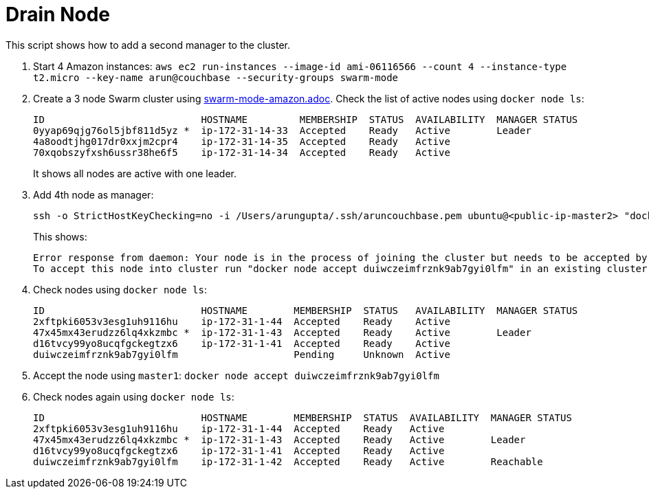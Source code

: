 = Drain Node

This script shows how to add a second manager to the cluster.

. Start 4 Amazon instances: `aws ec2 run-instances --image-id ami-06116566 --count 4 --instance-type t2.micro --key-name arun@couchbase --security-groups swarm-mode`
. Create a 3 node Swarm cluster using link:swarm-mode-amazon.adoc[]. Check the list of active nodes using `docker node ls`:
+
```
ID                           HOSTNAME         MEMBERSHIP  STATUS  AVAILABILITY  MANAGER STATUS
0yyap69qjg76ol5jbf811d5yz *  ip-172-31-14-33  Accepted    Ready   Active        Leader
4a8oodtjhg017dr0xxjm2cpr4    ip-172-31-14-35  Accepted    Ready   Active        
70xqobszyfxsh6ussr38he6f5    ip-172-31-14-34  Accepted    Ready   Active 
```
+
It shows all nodes are active with one leader.
+
. Add 4th node as manager:
+
```
ssh -o StrictHostKeyChecking=no -i /Users/arungupta/.ssh/aruncouchbase.pem ubuntu@<public-ip-master2> "docker swarm join --manager --secret mySecret --listen-addr <private-ip-master2>:2377 <private-ip-master1>:2377"
```
+
This shows:
+
```
Error response from daemon: Your node is in the process of joining the cluster but needs to be accepted by existing cluster member.
To accept this node into cluster run "docker node accept duiwczeimfrznk9ab7gyi0lfm" in an existing cluster manager. Use "docker info" command to see the current Swarm status of your node.
```
+
. Check nodes using `docker node ls`:
+
```
ID                           HOSTNAME        MEMBERSHIP  STATUS   AVAILABILITY  MANAGER STATUS
2xftpki6053v3esg1uh9116hu    ip-172-31-1-44  Accepted    Ready    Active        
47x45mx43erudzz6lq4xkzmbc *  ip-172-31-1-43  Accepted    Ready    Active        Leader
d16tvcy99yo8ucqfgckegtzx6    ip-172-31-1-41  Accepted    Ready    Active        
duiwczeimfrznk9ab7gyi0lfm                    Pending     Unknown  Active        
```
+
. Accept the node using `master1`: `docker node accept duiwczeimfrznk9ab7gyi0lfm`
. Check nodes again using `docker node ls`:
+
```
ID                           HOSTNAME        MEMBERSHIP  STATUS  AVAILABILITY  MANAGER STATUS
2xftpki6053v3esg1uh9116hu    ip-172-31-1-44  Accepted    Ready   Active        
47x45mx43erudzz6lq4xkzmbc *  ip-172-31-1-43  Accepted    Ready   Active        Leader
d16tvcy99yo8ucqfgckegtzx6    ip-172-31-1-41  Accepted    Ready   Active        
duiwczeimfrznk9ab7gyi0lfm    ip-172-31-1-42  Accepted    Ready   Active        Reachable
```

